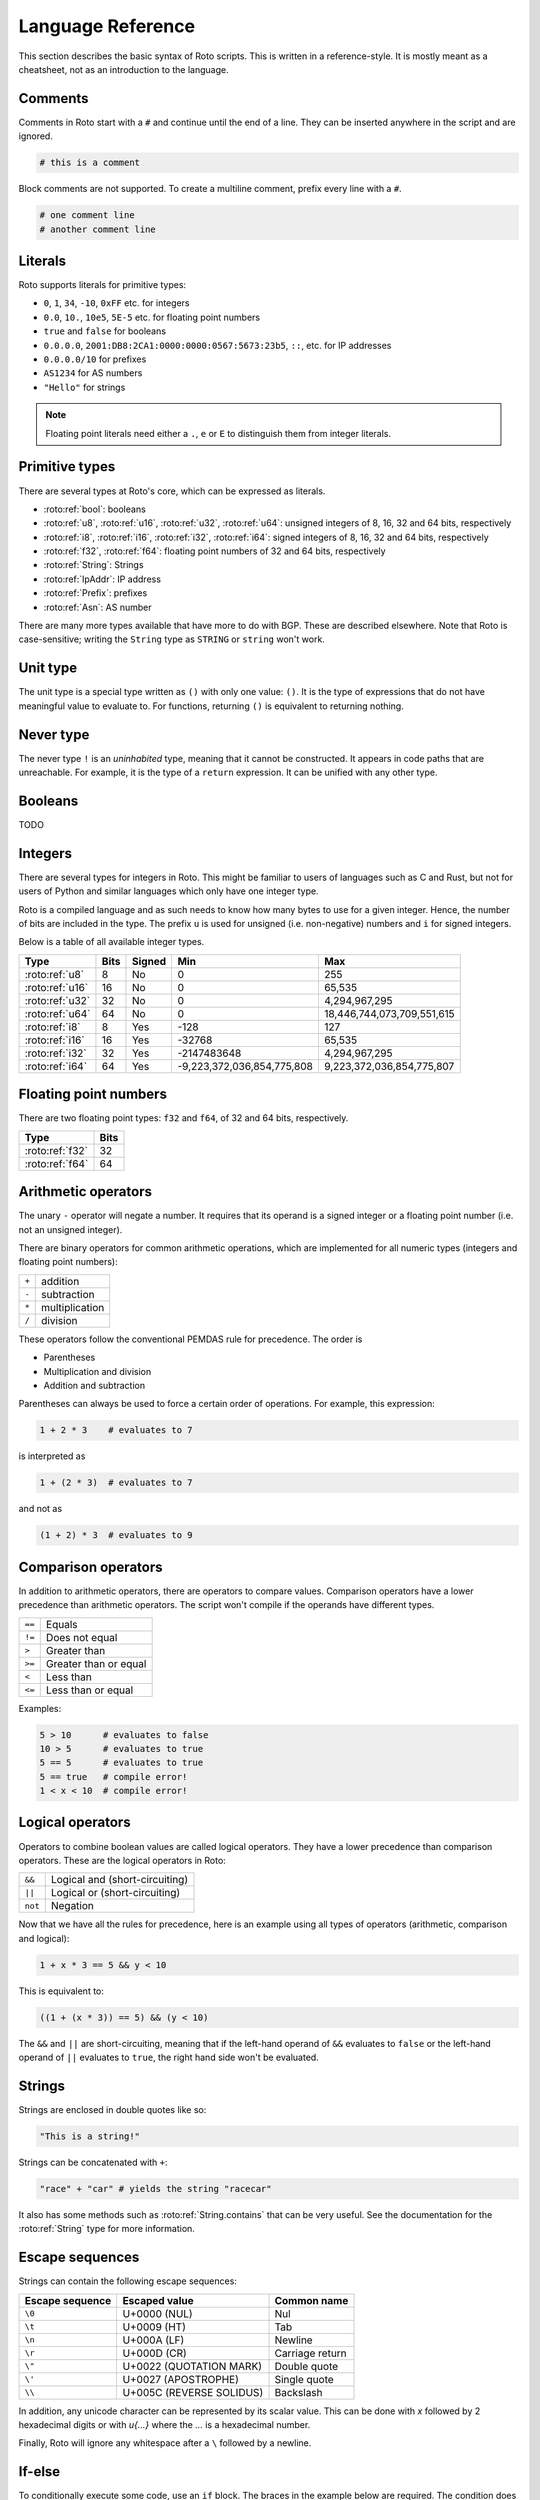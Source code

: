 Language Reference
==================

This section describes the basic syntax of Roto scripts. This is written in
a reference-style. It is mostly meant as a cheatsheet, not as an introduction to
the language.

.. _lang_comments:

Comments
--------

Comments in Roto start with a ``#`` and continue until the end of a line. They can
be inserted anywhere in the script and are ignored.

.. code-block:: roto

    # this is a comment

Block comments are not supported. To create a multiline comment, prefix every
line with a ``#``.

.. code-block:: roto

    # one comment line
    # another comment line

Literals
--------

Roto supports literals for primitive types:

- ``0``, ``1``, ``34``, ``-10``, ``0xFF`` etc. for integers
- ``0.0``, ``10.``, ``10e5``, ``5E-5`` etc. for floating point numbers
- ``true`` and ``false`` for booleans
- ``0.0.0.0``, ``2001:DB8:2CA1:0000:0000:0567:5673:23b5``, ``::``, etc.
  for IP addresses
- ``0.0.0.0/10`` for prefixes
- ``AS1234`` for AS numbers
- ``"Hello"`` for strings

.. note::
    Floating point literals need either a ``.``, ``e`` or ``E`` to distinguish
    them from integer literals.

Primitive types
---------------

There are several types at Roto's core, which can be expressed as literals.

- :roto:ref:`bool`: booleans
- :roto:ref:`u8`, :roto:ref:`u16`, :roto:ref:`u32`, :roto:ref:`u64`: unsigned integers of 8, 16, 32 and 64 bits, respectively
- :roto:ref:`i8`, :roto:ref:`i16`, :roto:ref:`i32`, :roto:ref:`i64`: signed integers of 8, 16, 32 and 64 bits, respectively
- :roto:ref:`f32`, :roto:ref:`f64`: floating point numbers of 32 and 64 bits, respectively
- :roto:ref:`String`: Strings
- :roto:ref:`IpAddr`: IP address
- :roto:ref:`Prefix`: prefixes
- :roto:ref:`Asn`: AS number

There are many more types available that have more to do with BGP. These are
described elsewhere. Note that Roto is case-sensitive; writing the ``String`` type as
``STRING`` or ``string`` won't work.

Unit type
---------

The unit type is a special type written as ``()`` with only one value: ``()``.
It is the type of expressions that do not have meaningful value to evaluate to.
For functions, returning ``()`` is equivalent to returning nothing.

Never type
----------

The never type ``!`` is an *uninhabited* type, meaning that it cannot be
constructed. It appears in code paths that are unreachable. For example, it
is the type of a ``return`` expression. It can be unified with any other type.

.. _lang_booleans:

Booleans
--------

TODO

.. _lang_integers:

Integers
--------

There are several types for integers in Roto.
This might be familiar to users of languages such as C and Rust, but not for
users of Python and similar languages which only have one integer type.

Roto is a compiled language and as such needs to know how many bytes to use for
a given integer. Hence, the number of bits are included in the type. The prefix
``u`` is used for unsigned (i.e. non-negative) numbers and ``i`` for signed integers.

Below is a table of all available integer types.

+-----------------+------+--------+----------------------------+----------------------------+
| Type            | Bits | Signed |                        Min |                        Max |
+=================+======+========+============================+============================+
| :roto:ref:`u8`  |    8 |     No |                          0 |                         255|
+-----------------+------+--------+----------------------------+----------------------------+
| :roto:ref:`u16` |   16 |     No |                          0 |                     65,535 |
+-----------------+------+--------+----------------------------+----------------------------+
| :roto:ref:`u32` |   32 |     No |                          0 |              4,294,967,295 |
+-----------------+------+--------+----------------------------+----------------------------+
| :roto:ref:`u64` |   64 |     No |                          0 | 18,446,744,073,709,551,615 |
+-----------------+------+--------+----------------------------+----------------------------+
| :roto:ref:`i8`  |    8 |    Yes |                       -128 |                         127|
+-----------------+------+--------+----------------------------+----------------------------+
| :roto:ref:`i16` |   16 |    Yes |                     -32768 |                     65,535 |
+-----------------+------+--------+----------------------------+----------------------------+
| :roto:ref:`i32` |   32 |    Yes |                -2147483648 |              4,294,967,295 |
+-----------------+------+--------+----------------------------+----------------------------+
| :roto:ref:`i64` |   64 |    Yes | -9,223,372,036,854,775,808 |  9,223,372,036,854,775,807 |
+-----------------+------+--------+----------------------------+----------------------------+

.. _lang_floats:

Floating point numbers
----------------------

There are two floating point types: ``f32`` and ``f64``, of 32 and 64 bits,
respectively.

+-----------------+------+
| Type            | Bits |
+=================+======+
| :roto:ref:`f32` |   32 |
+-----------------+------+
| :roto:ref:`f64` |   64 |
+-----------------+------+

.. _lang_arithmetic:

Arithmetic operators
--------------------

The unary ``-`` operator will negate a number. It requires that its operand is
a signed integer or a floating point number (i.e. not an unsigned integer).

There are binary operators for common arithmetic operations, which are
implemented for all numeric types (integers and floating point numbers):

+-------+----------------+
| ``+`` | addition       |
+-------+----------------+
| ``-`` | subtraction    |
+-------+----------------+
| ``*`` | multiplication |
+-------+----------------+
| ``/`` | division       |
+-------+----------------+

These operators follow the conventional PEMDAS rule for precedence. The order is

- Parentheses
- Multiplication and division
- Addition and subtraction

Parentheses can always be used to force a certain order of operations. For
example, this expression:

.. code-block:: roto

    1 + 2 * 3    # evaluates to 7

is interpreted as

.. code-block:: roto

    1 + (2 * 3)  # evaluates to 7

and not as

.. code-block:: roto

    (1 + 2) * 3  # evaluates to 9

Comparison operators
--------------------

In addition to arithmetic operators, there are operators to compare values.
Comparison operators have a lower precedence than arithmetic operators. The
script won't compile if the operands have different types.

+--------+-----------------------+
| ``==`` | Equals                |
+--------+-----------------------+
| ``!=`` | Does not equal        |
+--------+-----------------------+
| ``>``  | Greater than          |
+--------+-----------------------+
| ``>=`` | Greater than or equal |
+--------+-----------------------+
| ``<``  | Less than             |
+--------+-----------------------+
| ``<=`` | Less than or equal    |
+--------+-----------------------+

Examples:

.. code-block:: roto

    5 > 10      # evaluates to false
    10 > 5      # evaluates to true
    5 == 5      # evaluates to true
    5 == true   # compile error!
    1 < x < 10  # compile error!

Logical operators
-----------------

Operators to combine boolean values are called logical operators. They have a
lower precedence than comparison operators. These are the logical operators in
Roto:

+---------+--------------------------------+
| ``&&``  | Logical and (short-circuiting) |
+---------+--------------------------------+
| ``||``  | Logical or (short-circuiting)  |
+---------+--------------------------------+
| ``not`` | Negation                       |
+---------+--------------------------------+

Now that we have all the rules for precedence, here is an example using all types of
operators (arithmetic, comparison and logical):

.. code-block:: roto

    1 + x * 3 == 5 && y < 10

This is equivalent to:

.. code-block:: roto

    ((1 + (x * 3)) == 5) && (y < 10)

The ``&&`` and ``||`` are short-circuiting, meaning that if the left-hand operand
of ``&&`` evaluates to ``false`` or the left-hand operand of ``||`` evaluates to
``true``, the right hand side won't be evaluated.

.. _lang_strings:

Strings
-------

Strings are enclosed in double quotes like so:

.. code-block:: roto

    "This is a string!"

Strings can be concatenated with ``+``:

.. code-block:: roto

    "race" + "car" # yields the string "racecar"

It also has some methods such as :roto:ref:`String.contains` that can be very
useful. See the documentation for the :roto:ref:`String` type for more
information.

Escape sequences
----------------

Strings can contain the following escape sequences:

+-----------------+--------------------------+-----------------+
| Escape sequence |      Escaped value       |   Common name   |
+=================+==========================+=================+
| ``\0``          | U+0000 (NUL)             | Nul             |
+-----------------+--------------------------+-----------------+
| ``\t``          | U+0009 (HT)              | Tab             |
+-----------------+--------------------------+-----------------+
| ``\n``          | U+000A (LF)              | Newline         |
+-----------------+--------------------------+-----------------+
| ``\r``          | U+000D (CR)              | Carriage return |
+-----------------+--------------------------+-----------------+
| ``\"``          | U+0022 (QUOTATION MARK)  | Double quote    |
+-----------------+--------------------------+-----------------+
| ``\'``          | U+0027 (APOSTROPHE)      | Single quote    |
+-----------------+--------------------------+-----------------+
| ``\\``          | U+005C (REVERSE SOLIDUS) | Backslash       |
+-----------------+--------------------------+-----------------+

In addition, any unicode character can be represented by its scalar value. This
can be done with `\x` followed by 2 hexadecimal digits or with `\u{...}` where
the `...` is a hexadecimal number.

Finally, Roto will ignore any whitespace after a ``\`` followed by a newline.

.. _lang_if_else:

If-else
-------

To conditionally execute some code, use an ``if`` block. The braces in the
example below are required. The condition does not require parentheses. The
condition must evaluate to a boolean.

.. code-block:: roto

    if x > 0 {
        # if the condition is true
    }

An ``else``-clause can optionally follow the ``if``-block. The ``if``-``else``
construct is an expression and therefore evaluates to a value.

.. code-block:: roto

    if x > 0 {
        # if the condition is true
    } else {
        # if the condition is false
    }

The if-else is an expression, not a statement, which means that it evaluates to
a value. This means that it can be used in the place of a ternary operator.

.. code-block:: roto

    let x = if y { 1 } else { 0 };

If-else expressions can be chained without additional braces.

.. code-block:: roto

    if x > 0 {
        print("x is positive!");
    } else if x < 0 {
        print("x is negative!");
    } else {
        print("x is zero!");
    }

.. _lang_match:

Match
-----

TODO

.. _lang_while:

While loops
-----------

A while loop takes a condition and a block. It will keep executing the block
until the condition evaluates to ``false``.

.. code-block:: roto

    let i = 0;
    while i < 10 {
        i = i + 1;
    }

A while loop is an expression of the type ``()``. Like with ``if``, ``while``
does not require parentheses around the condition.

.. _lang_functions:

Functions
---------

Functions can be defined with the ``fn`` keyword, followed by the name
and parameters of the function. It is required to specify the types of the
parameters. The return type is specified with ``->``. A function without a
return type does not return anything.

.. code-block:: roto

    fn add_one(x: u64) -> u64 {
        x + 1
    }

This function can then be called like so:

.. code-block:: roto

    add_one(10)

A function can contain multiple expressions. The last expression is returned if
it is not terminated by a ``;``. The return can also be made explicit with the
``return`` keyword. This function is equivalent to the previous example. 

.. code-block:: roto

    fn add_one(x: u64) -> u64 {
        return x + 1;
    }

The following function uses multiple statements to return ``0`` if the input is ``0``
and subtract ``1`` otherwise.

.. code-block:: roto

    fn subtract_one(x: u64) -> u64 {
        if x == 0 {
            return 0;
        }
        x - 1
    }

This function does not return anything:

.. code-block:: roto

    fn returns_nothing(x: u64) {
        x + 1;
    }

The ``return`` keyword can still be used in functions that don't return a value to
exit the function early.

When a function becomes more complex, intermediate results can be stored in local
variables with ``let``.

.. code-block:: roto

    fn greater_than_square(x: i32, y: i32) {
        let y_squared = y * y;
        x > y_squared
    }

Any local variable can be overwritten with an assignment, which is expressed as ``=``
without ``let``:

.. code-block:: roto

    let x = 0;
    x = x + 1;

A let-binding can take an optional type annotation for clarity.

.. code-block:: roto

    let x: u32 = 0;

.. _lang_filtermap:

Filtermap
---------

A ``filtermap`` is a function that filters and transforms some incoming value.

Filter-maps resemble functions but they don't ``return``. Instead they
either ``accept`` or ``reject``, which determines what happens to the value.
Generally, an accepted value is stored or fed to some other component and a
reject value is dropped.

.. code-block:: roto

    filtermap reject_zeros(input: IpAddr) {
        if input == 0.0.0.0 {
            reject
        } else {
            accept
        }
    }

This describes a filter which takes in an IP address and accepts it if it is not
equal to ``0.0.0.0``.

Like with functions, intermediate results can be stored in variables with let
bindings.

.. code-block:: roto

    filtermap reject_zeros(input: IpAddr) {
        let zeros = 0.0.0.0;
        if input == zeros {
            reject
        } else {
            accept
        }
    }

A ``filtermap`` can also ``accept`` or ``reject`` with a value.

.. code-block:: roto

    filtermap small_enough(x: i32) {
        if x < 10 {
            accept x
        } else {
            reject "value was too big!"
        }
    }

This ``filtermap`` is identical to the following function:

.. code-block:: roto

    fn small_enough(x: i32) -> Verdict[i32, String] {
        if x < 10 {
            return Verdict.Accept(x)
        } else {
            return Verdict.Reject("value was too big!")
        }
    }

On the Rust side, a filtermap is a function that returns a ``Verdict<A, R>``.
The type parameters of a ``Verdict`` specify the types of the values given in
the ``accept`` and ``reject`` cases, respectively.

.. _lang_anonymous_records:

Anonymous records
-----------------

Multiple values can be grouped into records. A record is constructed with `{}`
and contains key-value pairs.

.. code-block:: roto

    { foo: 5, bar: 10 }

These records are statically typed, which means that records with different
field names or different field types are separate types. For example, this is
a type checking error:

.. code-block:: roto

    if x {
        { foo: 5, bar: 10 }
    } else {
        { foo: 5 }  # error!
    }

Note that this makes records significantly different from dictionaries in Python
and objects in JavaScript, which resemble hash-maps and are far more dynamic.

Fields of records can be accessed with the `.` operator.

.. code-block:: roto

    filtermap example_filter_map() {
        let x = { foo: 5 };
        accept x.foo
    }

Fields can also be updated with an assignment.

.. code-block:: roto

    let x = { foo: 5 };
    x.foo = 6;

.. _lang_named_records:

Named records
-------------

Named records provide a more principled approach to grouping values which will
yield more readable type checking errors.

.. code-block:: roto

    type SomeRecord {
        foo: i32,
        bar: bool,
    }

    # ...

    x = SomeRecord { foo: 3, bar: false }

Roto checks that all declared values are provided and are of the same type.

There is an automatic coercion from anonymous records to named records:

.. code-block:: roto

    fn foo(int: i32) -> SomeRecord {
        { foo: int, bar: false }  # implicitly coerced to SomeRecord
    }

Modules
-------

A Roto script can be split over multiple files. To do this, we have to create
a folder with the name of the script and create a Roto file directly in it
called ``pkg.roto``. This file is the root of our script. The contents of
``pkg.roto`` will form the ``pkg`` module. No other files in the directory 
can be called ``pkg.roto``.

Files adjacent to ``pkg.roto`` are submodules of ``pkg``. For example, a file
called ``foo.roto`` will define the module ``pkg.foo``.

A directory next to ``pkg.roto`` will also be a submodule if it contains a file
called ``lib.roto``. A file ``foo/lib.roto`` is therefore equivalent to ``foo.roto``
and defines the module called ``pkg.foo``. We can do this recursively, so we can
define the module ``pkg.foo.bar`` with either a file called ``foo/bar.roto`` or
``foo/bar/lib.roto`` and so forth.

The files ``foo.roto`` and ``foo/lib.roto`` cannot both exist and only
``foo/lib.roto`` can have submodules.

An item such as a function, filtermap or type can be used from other modules in
a couple of ways. To access them, we must know the path, which is the
period-separated list of identifiers to follow to get to the item, starting with
the module name and ending with the name of the item.

For the following examples, we will work with the following files:

.. code-block::

    pkg.roto
    foo.roto
    bar/lib.roto
    bar/baz.roto

These define the following modules:

.. code-block::

    pkg
    pkg.foo
    pkg.bar
    pkg.bar.baz

Now assume that ``foo.roto`` contains a function called ``square``, this
function can be referenced in any of the other files with the absolute path
``pkg.foo.square``. For example:

.. code-block:: roto

    fn add_and_square(x: i32, y: i32) -> i32 {
        pkg.foo.square(x + y)
    }

We can also use the relative path, which is different for each file. We can use
the ``super`` keyword in a path to reference the parent module of the current
module. Multiple ``super`` keywords can appear at the start of a path.

.. code-block:: roto

    # in pkg.roto   
    foo.square

    # in foo.roto
    square

    # in bar.roto
    super.foo.square

    # in bar/baz.roto
    super.super.foo.square

There are 3 special identifiers that can only be used at the start of a path
and automatically make the path an absolute path:

- ``pkg`` for the current package 
- ``std`` for the Roto standard library
- ``dep`` for dependencies (not implemented yet, but the identifier is reserved)

.. _lang_imports:

Imports
-------

Of course, writing out the full path to anything you want to use can become
quite tedious. We can import items from other modules into the current module
with the ``import`` keyword. The ``import`` keyword is followed by a path. The
item the path references will be available by name in the current scope.

.. code-block:: roto
    
    import foo.square;

    fn fourth_power(x: i32) -> i32 {
        square(square(x))
    }

We can also import entire modules. Imported modules are not available in other
modules.

An ``import`` does not need to be at the top-level, they can be in any scope.
We can rewrite the previous example as follows.

.. code-block:: roto
 
    fn fourth_power(x: i32) -> i32 {
        import foo.square;
        square(square(x))
    }

Now the name `square` can only be used within the `fourth_power` function and
not in any other functions we define. But we can define even more granular
imports such as in the following example, where we use a function ``foo`` from
either module ``A`` or ``B``, depending on a boolean flag.

.. code-block:: roto

    fn use_foo(x: i32, choice: bool) -> i32 {
        if choice {
            import A.foo;
            foo(x)
        } else {
            import B.foo;
            foo(x)
        }
    }

.. _lang_optionals:

Optional values
---------------

Roto does not feature a value like ``None``, ``null`` or ``nil``. Instead, it
has optional values. The type of an optional value is written ``T?``, which is
shorthand for ``Option[T]``. For example, an optional ``u32`` is ``u32?``, or
equivalently, ``Option[u32]``.

The ``Option`` type is an enum with 2 variants: ``None`` and ``Some``. A value
of ``T?`` is constructed with either ``Option.None`` or ``Option.Some(t)`` where
``t`` is a value of type ``T``.

Like any enum it is possible to match on a value of type ``T?``

.. code-block:: roto

    match x {
        Some(x) -> x,
        None -> 0,
    }

In addition, there is a ``?`` operator, which will evaluate to the value of 
``Some`` or return ``Option.None``. That is, if ``x`` is of type ``T?``, then
``x?`` is equivalent to the following match expression:

.. code-block:: roto

    match x {
        Some(x) -> x,
        None -> return Option.None,
    }

Next steps
----------

You can learn more about Roto by looking at the documentation for the
:doc:`std/index`.
